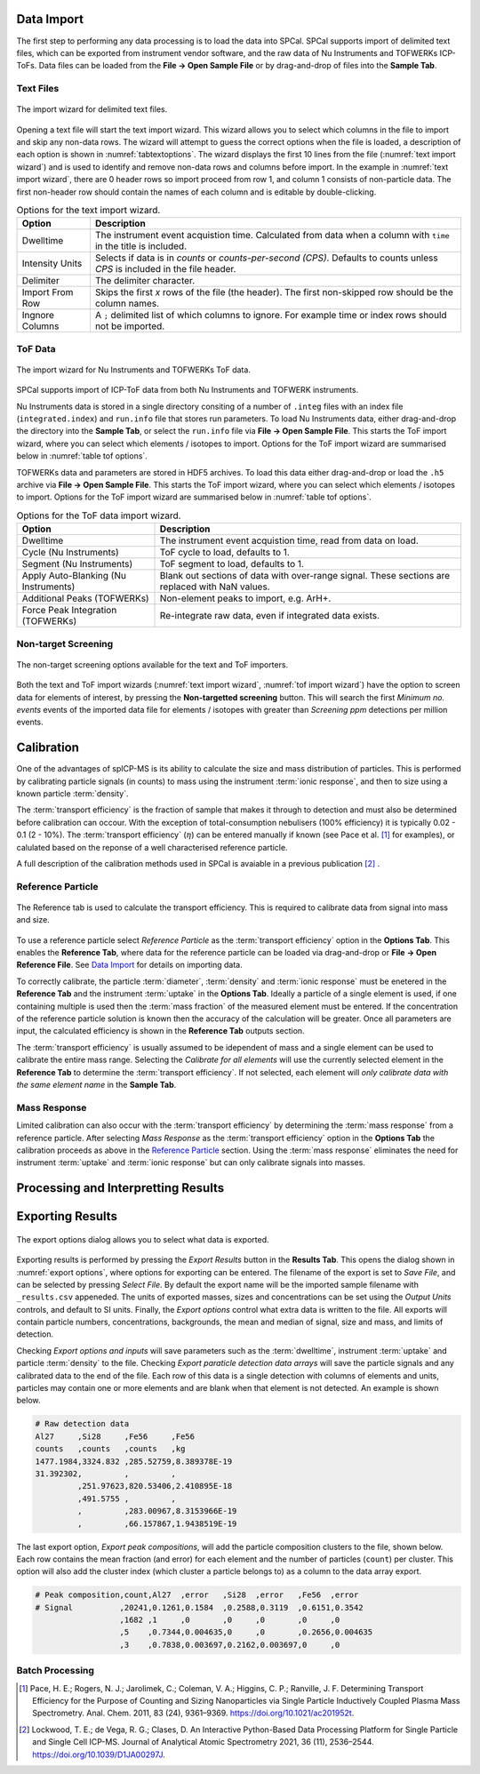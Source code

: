 Data Import
===========

The first step to performing any data processing is to load the data into SPCal.
SPCal supports import of delimited text files, which can be exported from instrument vendor software, and the raw data of Nu Instruments and TOFWERKs ICP-ToFs.
Data files can be loaded from the **File -> Open Sample File** or by drag-and-drop of files into the **Sample Tab**.


Text Files
----------


.. _text import wizard:
.. figure:: images/tutorial_data_text_importer.png
   :align: center

   The import wizard for delimited text files.

Opening a text file will start the text import wizard. This wizard allows you to select which columns in the file to import and skip any non-data rows.
The wizard will attempt to guess the correct options when the file is loaded, a description of each option is shown in :numref:`tabtextoptions`.
The wizard displays the first 10 lines from the file (:numref:`text import wizard`) and is used to identify and remove non-data rows and columns before import.
In the example in :numref:`text import wizard`, there are 0 header rows so import proceed from row 1, and column 1 consists of non-particle data.
The first non-header row should contain the names of each column and is editable by double-clicking.

.. _tabtextoptions:
.. list-table:: Options for the text import wizard.
    :header-rows: 1

    * - Option
      - Description
    * - Dwelltime
      - The instrument event acquistion time. Calculated from data when a column with ``time`` in the title is included.
    * - Intensity Units
      - Selects if data is in *counts* or *counts-per-second (CPS)*. Defaults to counts unless *CPS* is included in the file header.
    * - Delimiter
      - The delimiter character.
    * - Import From Row
      - Skips the first *x* rows of the file (the header). The first non-skipped row should be the column names.
    * - Ingnore Columns
      - A ``;`` delimited list of which columns to ignore. For example time or index rows should not be imported.


ToF Data
--------

.. _tof import wizard:
.. figure:: images/tutorial_data_tof_importer.png
   :align: center

   The import wizard for Nu Instruments and TOFWERKs ToF data.


SPCal supports import of ICP-ToF data from both Nu Instruments and TOFWERK instruments.

Nu Instruments data is stored in a single directory consiting of a number of ``.integ`` files with an index file (``integrated.index``) and  ``run.info`` file that stores run parameters.
To load Nu Instruments data, either drag-and-drop the directory into the **Sample Tab**, or select the ``run.info`` file via **File -> Open Sample File**.
This starts the ToF import wizard, where you can select which elements / isotopes to import. Options for the ToF import wizard are summarised below in :numref:`table tof options`.

TOFWERKs data and parameters are stored in HDF5 archives.
To load this data either drag-and-drop or load the ``.h5`` archive via **File -> Open Sample File**.
This starts the ToF import wizard, where you can select which elements / isotopes to import. Options for the ToF import wizard are summarised below in :numref:`table tof options`.

.. _table tof options:
.. list-table:: Options for the ToF data import wizard.
    :header-rows: 1

    * - Option
      - Description
    * - Dwelltime
      - The instrument event acquistion time, read from data on load.
    * - Cycle (Nu Instruments)
      - ToF cycle to load, defaults to 1.
    * - Segment (Nu Instruments)
      - ToF segment to load, defaults to 1.
    * - Apply Auto-Blanking (Nu Instruments)
      - Blank out sections of data with over-range signal. These sections are replaced with NaN values.
    * - Additional Peaks (TOFWERKs)
      - Non-element peaks to import, e.g. ArH+.
    * - Force Peak Integration (TOFWERKs)
      - Re-integrate raw data, even if integrated data exists.


Non-target Screening
--------------------

.. _non target screen:
.. figure:: images/tutorial_data_nontarget.png
   :align: center

   The non-target screening options available for the text and ToF importers.


Both the text and ToF import wizards (:numref:`text import wizard`, :numref:`tof import wizard`) have the option to screen data for elements of interest, by pressing the **Non-targetted screening** button.
This will search the first *Minimum no. events* events of the imported data file for elements / isotopes with greater than *Screening ppm* detections per million events.


.. _calibration:
Calibration
===========

One of the advantages of spICP-MS is its ability to calculate the size and mass distribution of particles.
This is performed by calibrating particle signals (in counts) to mass using the instrument :term:`ionic response`, and then to size using a known particle :term:`density`.

The :term:`transport efficiency` is the fraction of sample that makes it through to detection and must also be determined before calibration can occour.
With the exception of total-consumption nebulisers (100% efficiency) it is typically 0.02 - 0.1 (2 - 10%).
The :term:`transport efficiency` (:math:`\eta`) can be entered manually if known (see Pace et al. [1]_ for examples), or calulated based on the reponse of a well characterised reference particle.

A full description of the calibration methods used in SPCal is avaiable in a previous publication [2]_ .

Reference Particle
------------------

.. _calibrate reference tab:
.. figure:: images/tutorial_cal_reference.png
   :align: center

   The Reference tab is used to calculate the transport efficiency.
   This is required to calibrate data from signal into mass and size.

.. TODO there is an error where the TF is not updating on parameter change in references tab

To use a reference particle select *Reference Particle* as the :term:`transport efficiency` option in the **Options Tab**.
This enables the **Reference Tab**, where data for the reference particle can be loaded via drag-and-drop or **File -> Open Reference File**.
See `Data Import`_ for details on importing data.

To correctly calibrate, the particle :term:`diameter`, :term:`density` and :term:`ionic response` must be enetered in the **Reference Tab** and the instrument :term:`uptake` in the **Options Tab**.
Ideally a particle of a single element is used, if one containing multiple is used then the :term:`mass fraction` of the measured element must be entered.
If the concentration of the reference particle solution is known then the accuracy of the calculation will be greater.
Once all parameters are input, the calculated efficiency is shown in the **Reference Tab** outputs section.

The :term:`transport efficiency` is usually assumed to be idependent of mass and a single element can be used to calibrate the entire mass range.
Selecting the *Calibrate for all elements* will use the currently selected element in the **Reference Tab** to determine the :term:`transport efficiency`.
If not selected, each element will *only calibrate data with the same element name* in the **Sample Tab**.


Mass Response
-------------

Limited calibration can also occur with the :term:`transport efficiency` by determining the :term:`mass response` from a reference particle.
After selecting *Mass Response* as the :term:`transport efficiency` option in the **Options Tab** the calibration proceeds as above in the `Reference Particle`_ section.
Using the :term:`mass response` eliminates the need for instrument :term:`uptake` and :term:`ionic response` but can only calibrate signals into masses.

Processing and Interpretting Results
====================================



Exporting Results
=================

.. TODO warn overwritge when exporting data 

.. _export options:
.. figure:: images/tutorial_export_dialog.png
   :align: center

   The export options dialog allows you to select what data is exported.

Exporting results is performed by pressing the *Export Results* button in the **Results Tab**.
This opens the dialog shown in :numref:`export options`, where options for exporting can be entered.
The filename of the export is set to *Save File*, and can be selected by pressing *Select File*.
By default the export name will be the imported sample filename with ``_results.csv`` appeneded.
The units of exported masses, sizes and concentrations can be set using the *Output Units* controls, and default to SI units.
Finally, the *Export options* control what extra data is written to the file.
All exports will contain particle numbers, concentrations, backgrounds, the mean and median of signal, size and mass, and limits of detection.

Checking *Export options and inputs* will save parameters such as the :term:`dwelltime`, instrument :term:`uptake` and particle :term:`density` to the file.
Checking *Export paraticle detection data arrays* will save the particle signals and any calibrated data to the end of the file.
Each row of this data is a single detection with columns of elements and units, particles may contain one or more elements and are blank when that element is not detected. An example is shown below.

.. code-block:: 

    # Raw detection data
    Al27     ,Si28     ,Fe56     ,Fe56
    counts   ,counts   ,counts   ,kg
    1477.1984,3324.832 ,285.52759,8.389378E-19
    31.392302,         ,         ,
             ,251.97623,820.53406,2.410895E-18
             ,491.5755 ,         ,
             ,         ,283.00967,8.3153966E-19
             ,         ,66.157867,1.9438519E-19

The last export option, *Export peak compositions*, will add the particle composition clusters to the file, shown below.
Each row contains the mean fraction (and error) for each element and the number of particles (``count``) per cluster.
This option will also add the cluster index (which cluster a particle belongs to) as a column to the data array export.

.. code-block::

    # Peak composition,count,Al27  ,error   ,Si28  ,error   ,Fe56  ,error
    # Signal          ,20241,0.1261,0.1584  ,0.2588,0.3119  ,0.6151,0.3542
                      ,1682 ,1     ,0       ,0     ,0       ,0     ,0
                      ,5    ,0.7344,0.004635,0     ,0       ,0.2656,0.004635
                      ,3    ,0.7838,0.003697,0.2162,0.003697,0     ,0


Batch Processing
----------------


.. [1] Pace, H. E.; Rogers, N. J.; Jarolimek, C.; Coleman, V. A.; Higgins, C. P.; Ranville, J. F. Determining Transport Efficiency for the Purpose of Counting and Sizing Nanoparticles via Single Particle Inductively Coupled Plasma Mass Spectrometry. Anal. Chem. 2011, 83 (24), 9361–9369. https://doi.org/10.1021/ac201952t.

.. [2] Lockwood, T. E.; de Vega, R. G.; Clases, D. An Interactive Python-Based Data Processing Platform for Single Particle and Single Cell ICP-MS. Journal of Analytical Atomic Spectrometry 2021, 36 (11), 2536–2544. https://doi.org/10.1039/D1JA00297J.
